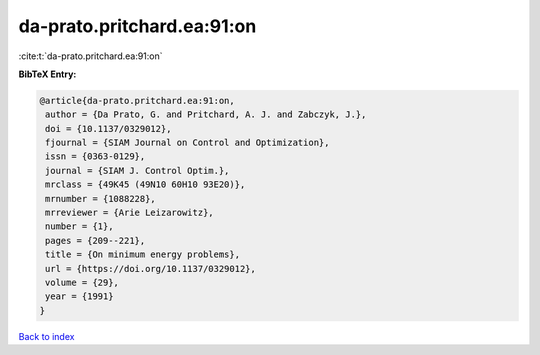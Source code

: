 da-prato.pritchard.ea:91:on
===========================

:cite:t:`da-prato.pritchard.ea:91:on`

**BibTeX Entry:**

.. code-block:: bibtex

   @article{da-prato.pritchard.ea:91:on,
    author = {Da Prato, G. and Pritchard, A. J. and Zabczyk, J.},
    doi = {10.1137/0329012},
    fjournal = {SIAM Journal on Control and Optimization},
    issn = {0363-0129},
    journal = {SIAM J. Control Optim.},
    mrclass = {49K45 (49N10 60H10 93E20)},
    mrnumber = {1088228},
    mrreviewer = {Arie Leizarowitz},
    number = {1},
    pages = {209--221},
    title = {On minimum energy problems},
    url = {https://doi.org/10.1137/0329012},
    volume = {29},
    year = {1991}
   }

`Back to index <../By-Cite-Keys.rst>`_
